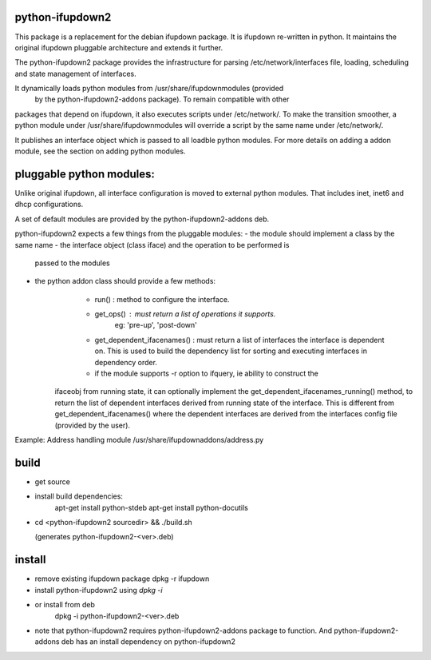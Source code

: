 python-ifupdown2
================

This package is a replacement for the debian ifupdown package.
It is ifupdown re-written in python. It maintains the original ifupdown
pluggable architecture and extends it further.

The python-ifupdown2 package provides the infrastructure for
parsing /etc/network/interfaces file, loading, scheduling and state
management of interfaces.

It dynamically loads python modules from /usr/share/ifupdownmodules (provided
 by the python-ifupdown2-addons package). To remain compatible with other
packages that depend on ifupdown, it also executes scripts under /etc/network/.
To make the transition smoother, a python module under
/usr/share/ifupdownmodules will override a script by the same name under
/etc/network/.

It publishes an interface object which is passed to all loadble python
modules. For more details on adding a addon module, see the section on
adding python modules.


pluggable python modules:
=========================
Unlike original ifupdown, all interface configuration is moved to external
python modules. That includes inet, inet6 and dhcp configurations.

A set of default modules are provided by the python-ifupdown2-addons deb.

python-ifupdown2 expects a few things from the pluggable modules:
- the module should implement a class by the same name
- the interface object (class iface) and the operation to be performed is
  passed to the modules
- the python addon class should provide a few methods:
	- run() : method to configure the interface.
	- get_ops() : must return a list of operations it supports.
		eg: 'pre-up', 'post-down'
	- get_dependent_ifacenames() : must return a list of interfaces the
	  interface is dependent on. This is used to build the dependency list
	  for sorting and executing interfaces in dependency order.
	- if the module supports -r option to ifquery, ie ability to construct the
      ifaceobj from running state, it can optionally implement the
      get_dependent_ifacenames_running() method, to return the list of
      dependent interfaces derived from running state of the interface.
      This is different from get_dependent_ifacenames() where the dependent
      interfaces are derived from the interfaces config file (provided by the
      user).

Example: Address handling module /usr/share/ifupdownaddons/address.py


build
=====
- get source

- install build dependencies:
    apt-get install python-stdeb
    apt-get install python-docutils

- cd <python-ifupdown2 sourcedir> && ./build.sh

  (generates python-ifupdown2-<ver>.deb)

install
=======

- remove existing ifupdown package
  dpkg -r ifupdown

- install python-ifupdown2 using `dpkg -i`

- or install from deb
    dpkg -i python-ifupdown2-<ver>.deb

- note that python-ifupdown2 requires python-ifupdown2-addons package to
  function. And python-ifupdown2-addons deb has an install dependency on
  python-ifupdown2
